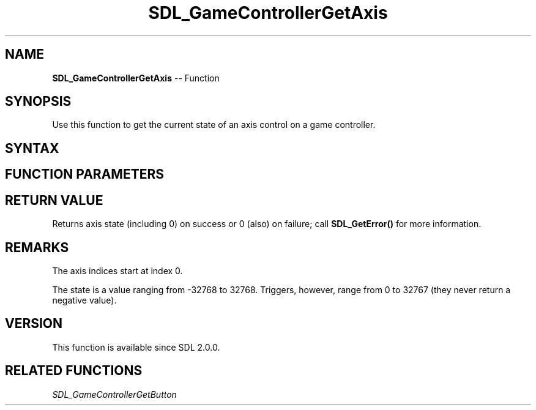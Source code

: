 .TH SDL_GameControllerGetAxis 3 "2018.10.07" "https://github.com/haxpor/sdl2-manpage" "SDL2"
.SH NAME
\fBSDL_GameControllerGetAxis\fR -- Function

.SH SYNOPSIS
Use this function to get the current state of an axis control on a game controller.

.SH SYNTAX
.TS
tab(:) allbox;
a.
T{
.nf
Sint16 SDL_GameControllerGetAxis(SDL_GameController*    gamecontroller,
                                 SDL_GameControllerAxis axis)
.fi
T}
.TE

.SH FUNCTION PARAMETERS
.TS
tab(:) allbox;
ab l.
gamecontroller:T{
a game controller
T}
axis:T{
an axis index (one of the \fBSDL_GameController\fR values)
T}
.TE

.SH RETURN VALUE
Returns axis state (including 0) on success or 0 (also) on failure; call \fBSDL_GetError()\fR for more information.

.SH REMARKS
The axis indices start at index 0.

The state is a value ranging from -32768 to 32768. Triggers, however, range from 0 to 32767 (they never return a negative value).

.SH VERSION
This function is available since SDL 2.0.0.

.SH RELATED FUNCTIONS
\fISDL_GameControllerGetButton
